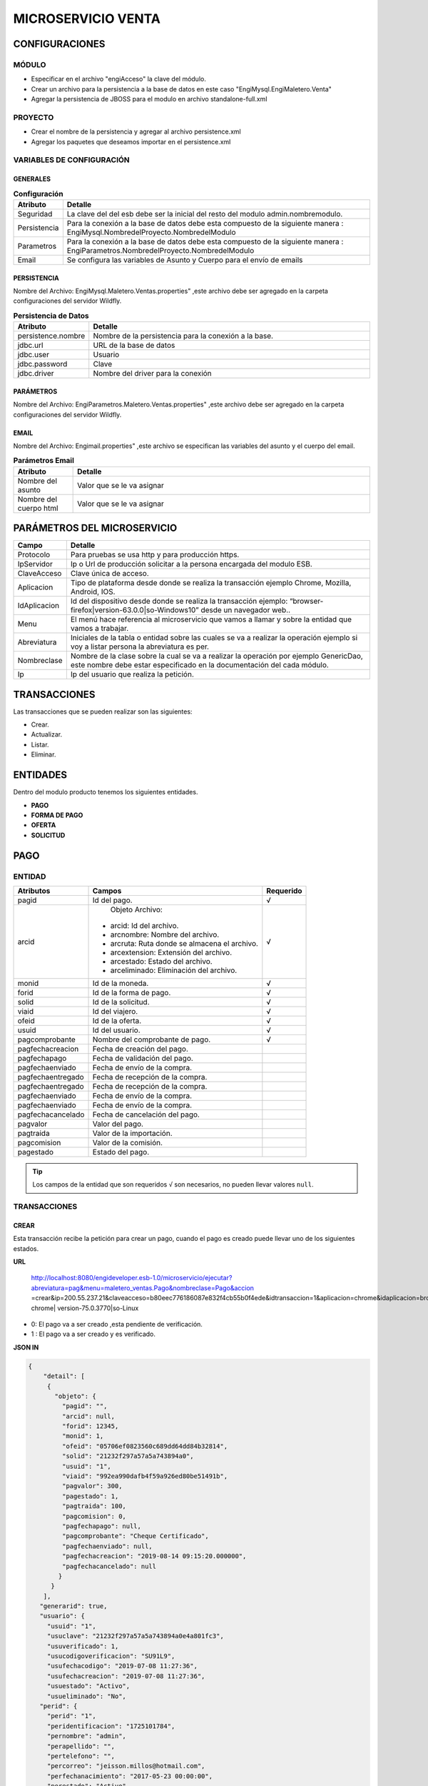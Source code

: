 .. index::
   single: venta


MICROSERVICIO VENTA
===================

CONFIGURACIONES
---------------

MÓDULO
^^^^^^

- Especificar en el archivo "engiAcceso" la clave del módulo.
- Crear un archivo para la persistencia a la base de datos en este caso "EngiMysql.EngiMaletero.Venta"
- Agregar la persistencia de JBOSS para el modulo en  archivo standalone-full.xml

PROYECTO
^^^^^^^^
- Crear el nombre de la persistencia y agregar al archivo persistence.xml
- Agregar los paquetes que deseamos importar en el persistence.xml

VARIABLES DE CONFIGURACIÓN
^^^^^^^^^^^^^^^^^^^^^^^^^^

GENERALES
~~~~~~~~~
.. csv-table:: **Configuración**
   :header: "Atributo", "Detalle"
   :widths: 40, 500

    "Seguridad", "La clave del del esb debe ser la inicial del resto del modulo admin.nombremodulo."
    "Persistencia", "Para la conexión a la base de datos debe esta compuesto de la siguiente manera : EngiMysql.NombredelProyecto.NombredelModulo"
    "Parametros", "Para la conexión a la base de datos debe esta compuesto de la siguiente manera : EngiParametros.NombredelProyecto.NombredelModulo"
    "Email","Se configura las variables de Asunto y Cuerpo para el envío de emails "
..

PERSISTENCIA
~~~~~~~~~~~~
Nombre del Archivo: EngiMysql.Maletero.Ventas.properties" ,este archivo debe ser agregado en la carpeta configuraciones del servidor Wildfly. 

.. csv-table:: **Persistencia de Datos**
   :header: "Atributo", "Detalle"
   :widths: 40, 500

    "persistence.nombre", "Nombre de la persistencia para la conexión a la base."
    "jdbc.url", "URL de la base de datos"
    "jdbc.user", "Usuario"
    "jdbc.password", "Clave"
    "jdbc.driver", "Nombre del driver para la conexión"

..

PARÁMETROS
~~~~~~~~~~
Nombre del Archivo: EngiParametros.Maletero.Ventas.properties" ,este archivo debe ser agregado en la carpeta configuraciones del servidor Wildfly.

.. csv-table:: **Parámetro**
   :header: "Atributo", "Detalle"
   :widths:100, 500

    "Nombre del parámetro ", "Valor que se le va asignar"
..

EMAIL
~~~~~
Nombre del Archivo: Engimail.properties" ,este archivo se especifican las variables del asunto y el cuerpo del email.

.. csv-table:: **Parámetros Email**
   :header: "Atributo", "Detalle"
   :widths: 100, 500

    "Nombre del asunto ", "Valor que se le va asignar"
    "Nombre del cuerpo html ", "Valor que se le va asignar"
..

PARÁMETROS DEL MICROSERVICIO
----------------------------

.. csv-table:: 
   :header: "Campo", "Detalle"
   :widths: 40, 500

    "Protocolo", "Para pruebas se usa http y para producción https."
    "IpServidor", "Ip o Url de producción solicitar a la persona encargada del modulo ESB."
    "ClaveAcceso", "Clave única de acceso."
    "Aplicacion","Tipo de plataforma desde donde se realiza la transacción ejemplo Chrome, Mozilla, Android, IOS."
    "IdAplicacion", "Id del dispositivo desde donde se realiza la transacción ejemplo: “browser-firefox|version-63.0.0|so-Windows10” desde un navegador web.."
    "Menu", "El menú hace referencia al microservicio que vamos a llamar y sobre la entidad que vamos a trabajar."
    "Abreviatura", "Iniciales de la tabla o entidad sobre las cuales se va a realizar la operación ejemplo si voy a listar persona la abreviatura es per."
    "Nombreclase","Nombre de la clase sobre la cual se va a realizar la operación por ejemplo GenericDao, este nombre debe estar especificado en la documentación del cada módulo."
    "Ip", "Ip del usuario que realiza la petición."
..

TRANSACCIONES
-------------

Las transacciones que se pueden realizar son las siguientes:

- Crear.
- Actualizar.
- Listar.
- Eliminar.

ENTIDADES
---------

Dentro del modulo producto tenemos los siguientes entidades.
 
- **PAGO**
- **FORMA DE PAGO**
- **OFERTA**  
- **SOLICITUD** 

PAGO
----

ENTIDAD
^^^^^^^

+-------------------+--------------------------------------------------------+-------------------+
|     Atributos     |         Campos                                         |     Requerido     |
+===================+========================================================+===================+
| pagid             |   Id del pago.                                         |         √         |
+-------------------+--------------------------------------------------------+-------------------+
| arcid             |    Objeto Archivo:                                     |         √         |
|                   |  - arcid: Id del archivo.                              |                   |
|                   |  - arcnombre: Nombre del archivo.                      |                   |
|                   |  - arcruta: Ruta donde se almacena el archivo.         |                   |
|                   |  - arcextension: Extensión del archivo.                |                   |
|                   |  - arcestado: Estado del archivo.                      |                   |
|                   |  - arceliminado: Eliminación del archivo.              |                   |
+-------------------+--------------------------------------------------------+-------------------+
| monid             |  Id de la moneda.                                      |           √       |
+-------------------+--------------------------------------------------------+-------------------+
| forid             |  Id de la forma de pago.                               |            √      |
+-------------------+--------------------------------------------------------+-------------------+
| solid             |  Id de la solicitud.                                   |         √         |
+-------------------+--------------------------------------------------------+-------------------+
| viaid             |  Id del viajero.                                       |         √         |
+-------------------+--------------------------------------------------------+-------------------+
| ofeid             |  Id de la oferta.                                      |         √         |
+-------------------+--------------------------------------------------------+-------------------+
| usuid             |  Id del usuario.                                       |          √        |
+-------------------+--------------------------------------------------------+-------------------+
| pagcomprobante    |  Nombre del comprobante de pago.                       |           √       |
+-------------------+--------------------------------------------------------+-------------------+
| pagfechacreacion  |  Fecha de creación del pago.                           |                   |
+-------------------+--------------------------------------------------------+-------------------+
| pagfechapago      |  Fecha de validación   del pago.                       |                   |
+-------------------+--------------------------------------------------------+-------------------+
| pagfechaenviado   |  Fecha de envío de la compra.                          |                   |
+-------------------+--------------------------------------------------------+-------------------+
| pagfechaentregado |  Fecha de recepción de la compra.                      |                   |
+-------------------+--------------------------------------------------------+-------------------+
| pagfechaentregado |  Fecha de recepción de la compra.                      |                   |
+-------------------+--------------------------------------------------------+-------------------+
| pagfechaenviado   |  Fecha de envío de la compra.                          |                   |
+-------------------+--------------------------------------------------------+-------------------+
| pagfechaenviado   |  Fecha de envío de la compra.                          |                   |
+-------------------+--------------------------------------------------------+-------------------+
| pagfechacancelado |  Fecha de cancelación del pago.                        |                   |
+-------------------+--------------------------------------------------------+-------------------+
| pagvalor          |  Valor del pago.                                       |                   |
+-------------------+--------------------------------------------------------+-------------------+
| pagtraida         |  Valor de la importación.                              |                   |
+-------------------+--------------------------------------------------------+-------------------+
| pagcomision       |  Valor de la comisión.                                 |                   |
+-------------------+--------------------------------------------------------+-------------------+
| pagestado         |  Estado del pago.                                      |                   |
+-------------------+--------------------------------------------------------+-------------------+
..

.. tip::

   Los campos de la entidad que son requeridos ``√``  son necesarios, no pueden llevar  valores ``null``.  


TRANSACCIONES
^^^^^^^^^^^^^

CREAR 
~~~~~

Esta transacción recibe la petición para crear un pago, cuando el pago es creado puede llevar uno de los siguientes estados.

**URL**



   http://localhost:8080/engideveloper.esb-1.0/microservicio/ejecutar?abreviatura=pag&menu=maletero_ventas.Pago&nombreclase=Pago&accion
   =crear&ip=200.55.237.21&claveacceso=b80eec776186087e832f4cb55b0f4ede&idtransaccion=1&aplicacion=chrome&idaplicacion=browser-chrome|
   version-75.0.3770|so-Linux



* 0: El pago va a ser creado ,esta pendiente de verificación.
* 1 : El pago va a ser creado  y es verificado.

**JSON IN**

.. code-block:: javascript

  {
      "detail": [
       {
         "objeto": {
           "pagid": "",
           "arcid": null,
           "forid": 12345,
           "monid": 1,
           "ofeid": "05706ef0823560c689dd64dd84b32814",
           "solid": "21232f297a57a5a743894a0",
           "usuid": "1",
           "viaid": "992ea990dafb4f59a926ed80be51491b",
           "pagvalor": 300,
           "pagestado": 1,
           "pagtraida": 100,
           "pagcomision": 0,
           "pagfechapago": null,
           "pagcomprobante": "Cheque Certificado",
           "pagfechaenviado": null,
           "pagfechacreacion": "2019-08-14 09:15:20.000000",
           "pagfechacancelado": null
          }
        }
      ],
     "generarid": true,
     "usuario": {
       "usuid": "1",
       "usuclave": "21232f297a57a5a743894a0e4a801fc3",
       "usuverificado": 1,
       "usucodigoverificacion": "SU91L9",
       "usufechacodigo": "2019-07-08 11:27:36",
       "usufechacreacion": "2019-07-08 11:27:36",
       "usuestado": "Activo",
       "usueliminado": "No",
     "perid": {
       "perid": "1",
       "peridentificacion": "1725101784",
       "pernombre": "admin",
       "perapellido": "",
       "pertelefono": "",
       "percorreo": "jeisson.millos@hotmail.com",
       "perfechanacimiento": "2017-05-23 00:00:00", 
       "perestado": "Activo",
       "pereliminado": "No",
       "sexid": 1
       },
     "lenid": "es"
     },
    "rol": {
      "rolid": 1,
      "rolnombre": "Administrador",
      "roldescripcion": "Rol para administrador",
      "rolestado": "Activo",
      "roleliminado": "No",
      "palid": 1
     }
  }

..

**JSON IN**

Creación del pago con validación.

.. code-block:: javascript

     {
        "detail": [
            {
           "objeto": {
            "pagid": "",
            "arcid": {
               "arcid": "",
               "arcnombre": "",
               "arcruta": "engideveloper/desarrollo/archivos/Categoria/Logo/",
               "arcextension": "png",
               "archivob64": "iVBORw0KGgoA...."
              },
             "forid": 12345,
             "monid": 1,
             "ofeid": "05706ef0823560c689dd64dd84b32814",
             "solid": "21232f297a57a5a743894a0",
             "usuid": "1",
             "viaid": "992ea990dafb4f59a926ed80be51491b",
             "pagvalor": 300,
             "pagestado": 1,
             "pagtraida": 150,
             "pagcomision": 0,
             "pagfechapago": null,
             "pagcomprobante": "Cheque Certificado",
             "pagfechaenviado": null,
             "pagfechacreacion": "2019-08-14 09:15:20.000000",
             "pagfechacancelado": null
            }
          }
        ],
       "generarid": true,
       "usuario": {
         "usuid": "1",
         "usuclave": "21232f297a57a5a743894a0e4a801fc3",
         "usuverificado": 1,
         "usucodigoverificacion": "SU91L9",
         "usufechacodigo": "2019-07-08 11:27:36",
         "usufechacreacion": "2019-07-08 11:27:36",
         "usuestado": "Activo",
         "usueliminado": "No",
       "perid": {
         "perid": "1",
         "peridentificacion": "1725101784",
         "pernombre": "admin",
         "perapellido": "",
         "pertelefono": "",
         "percorreo": "jeisson.millos@hotmail.com",
         "perfechanacimiento": "2017-05-23 00:00:00",
         "perestado": "Activo",
         "pereliminado": "No",
         "sexid": 1
        },
      "lenid": "es"
     },
     "rol": {
       "rolid": 1,
       "rolnombre": "Administrador",
       "roldescripcion": "Rol para administrador",
       "rolestado": "Activo",
       "roleliminado": "No",
       "palid": 1
    } 
  }


Los datos de entrada deben ser en formato JSON y codificados en AES 128 bits,esta codificación esta basada en dos clave, clave de encriptación y clave del vector de inicialización. Estas claves deben ser brindadas se configuran en el properties engiAcceso.properties.

ACTUALIZAR 
~~~~~~~~~

Esta transacción recibe la petición  para actualizar un pago.


**ESTADOS DEL PAG0**

Esta transacción recibe la petición para crear un pago, cuando el pago es creado puede llevar uno de los siguientes estados.

.. csv-table:: 
   :header: "Atributo", "Detalle"
   :widths: 40, 200

    "O", "Pendiente de verificación."
    "1", "Verificado"
    "2", "Enviado"
    "3", "Receptado"
    "5", "Cancelado"
..

   
**JSON IN**

.. code-block:: javascript

  {

    "detail":[
        {
            "objeto":{
                "pagid":"f8968d3df4aa94f4b0d6c6624ae878c4",
                "forid":12345,
                "arcid":null,
                "monid":1,
                "ofeid":"05706ef0823560c689dd64dd84b32814",
                "solid":"21232f297a57a5a743894a0",
                "usuid":"1",
                "viaid":"992ea990dafb4f59a926ed80be51491b",
                "pagvalor":300,
                "pagtraida":100,
                "pagcomision":30,
                "pagfechapago":null,
                "pagcomprobante":"Transferencia",
                "pagfechaenviado":"2019-08-16",
                "pagfechaentregado":null,
                "pagfechacreacion":"2019-08-14 09:15:20.000000",
                "pagfechacancelado":null,
                "pagestado": 2
            }
        }
    ],
    "generarid":false,
    "usuario":{
        "usuid":"1",
        "usuclave":"21232f297a57a5a743894a0e4a801fc3",
        "usuverificado":1,
        "usucodigoverificacion":"SU91L9",
        "usufechacodigo":"2019-07-08 11:27:36",
        "usufechacreacion":"2019-07-08 11:27:36",
        "usuestado":"Activo",
        "usueliminado":"No",
        "perid":{
            "perid":"1",
            "peridentificacion":"1725101784",
            "pernombre":"admin",
            "perapellido":"",
            "pertelefono":"",
            "percorreo":"jeisson.millos@hotmail.com",
            "perfechanacimiento":"2017-05-23 00:00:00",
            "perestado":"Activo",
            "pereliminado":"No",
            "sexid":1
        },
        "lenid":"es"
    },
    "rol":{
        "rolid":1,
        "rolnombre":"Administrador",
        "roldescripcion":"Rol para administrador",
        "rolestado":"Activo",
        "roleliminado":"No",
        "palid":1
    }

 }

..

Los datos de entrada deben ser en formato JSON y codificados en AES 128 bits,esta codificación esta basada en dos clave, clave de encriptación y clave del vector de inicialización. Estas claves deben ser brindadas se configuran en el properties engiAcceso.properties.

**JSON OUT**

.. csv-table:: 
   :header: "Código", "Descripción"
   :widths: 40, 100

    "sucess000", "Transacción Exitosa"
    "error008", "Datos Inválidos"


CANCELAR
~~~~~~~~
Está transacción  recibe la petición para cancelar un pago, tomar en cuenta cancelado el pago automáticamente se anula la oferta.

.. note::

   El pago cuando tiene estado ``Cancelado`` automáticamente se cancela la ``Oferta`` y  ``Solicitud`` relacionada al pago.
   El archivo del comprobante pasa a un estado  ``Inactivo``


.. code-block:: javascript

 {

    "detail":[
        {
            "objeto":{
                "pagid":"59e57062ef43bb171dbf199fa8cdb9ce",
                "arcid":{
                    "arcid":"79acdccf7e3cca359f83ae693cca1bfd",
                    "arcnombre":"",
                    "arcruta":"engideveloper/desarrollo/archivos/Categoria/Logo/",
                    "arcextension":"png" 
                    "arcestado:"Inactivo" 
                    "arceliminado:"No" 
                },
                "forid":12345,
                "monid":1,
                "ofeid":"05706ef0823560c689dd64dd84b32814",
                "solid":"21232f297a57a5a743894a0",
                "usuid":"1",
                "viaid":"992ea990dafb4f59a926ed80be51491b",
                "pagvalor":300,
                "pagestado":5,
                "pagtraida":100,
                "pagcomision":30,
                "pagfechapago":"2018-08-27",
                "pagcomprobante":"Cheque Certificado",
                "pagfechaenviado":"2019-08-30",
                "pagfechacreacion":"2019-08-14 09:15:20.000000",
                "pagfechacancelado":"2019-08-30"
            }
        }
    ],
    "generarid":false,
    "usuario":{
        "usuid":"1",
        "usuclave":"21232f297a57a5a743894a0e4a801fc3",
        "usuverificado":1,
        "usucodigoverificacion":"SU91L9",
        "usufechacodigo":"2019-07-08 11:27:36",
        "usufechacreacion":"2019-07-08 11:27:36",
        "usuestado":"Activo",
        "usueliminado":"No",
        "perid":{
            "perid":"1",
            "peridentificacion":"1725101784",
            "pernombre":"admin",
            "perapellido":"",
            "pertelefono":"",
            "percorreo":"jeisson.millos@hotmail.com",
            "perfechanacimiento":"2017-05-23 00:00:00",
            "perestado":"Activo",
            "pereliminado":"No",
            "sexid":1
        },
        "lenid":"es"
    },
    "rol":{
        "rolid":1,
        "rolnombre":"Administrador",
        "roldescripcion":"Rol para administrador",
        "rolestado":"Activo",
        "roleliminado":"No",
        "palid":1
    }
 }



LISTAR
~~~~~~

Está transacción  recibe la petición para listar un pago, los filtros pueden ser los siguientes.

**FILTROS**

.. csv-table:: 
   :header: "Campo", "Descripción"
   :widths: 40, 100

    "pagid", "Id del Pago"
    "pagestado", "Estado del Pago"
    "pagid", "Id del Pago"
    "pagestado", "Estado del Pago"
    "forid","Id de la Forma de Pago"
    "viaid","Id del Viajero"
    "solid","Id  de la Solicitud"
    "usuid","Id del Usuario"
    "monid","Id de la Moneda"
    "pagcomprobante","Nombre del Comprobante"
    "pagfechacreacion","Fecha de Creación del Pago"
    "pagfechapago","Fecha de Creación del Pago"
    "pagfechaenviado","Fecha de Envío"
    "pagfechaentregado","Fecha de Envío"
    "pagfechacancelado","Fecha de Cancelación del Pago"
    "pagestado","Estado del Pago"
..


**JSON IN**

.. code-block:: javascript

       {
       "limit": "10",
       "orderby": "",
       "filtro": {
        "pagid": "",
        "pagestado": "Activo"
       },
       "usuario": {
        "usuid": "1",
        "usuclave": "21232f297a57a5a743894a0e4a801fc3",
        "usuverificado": 1,
        "usucodigoverificacion": "SU91L9",
        "usufechacodigo": "2019-07-08 11:27:36",
        "usufechacreacion": "2019-07-08 11:27:36",
        "usuestado": "Activo",
        "usueliminado": "No",
        "perid": {
        "perid": "1",
        "peridentificacion": "1725101784",
        "pernombre": "admin",
        "perapellido": "",
        "pertelefono": "",
        "percorreo": "jeisson.millos@hotmail.com",
        "perfechanacimiento": "2017-05-23 00:00:00",
        "perestado": "Activo",
        "pereliminado": "No",
        "sexid": 1
       },
    "lenid": "es"
   },
   "rol": {
     "rolid": 1,
     "rolnombre": "Administrador",
     "roldescripcion": "Rol para administrador",
     "rolestado": "Activo",
     "roleliminado": "No",
     "palid": 1
    }
 }


**JSON OUT**

.. code-block:: javascript

  [
    {    
       "pagid":"f8968d3df4aa94f4b0d6c6624ae878c4",
       "forid":12345,
       "arcid":null,
       "monid":1,
       "ofeid":"05706ef0823560c689dd64dd84b32814",
       "solid":"21232f297a57a5a743894a0",
       "usuid":"1",
       "viaid":"992ea990dafb4f59a926ed80be51491b",
       "pagvalor":300,
       "pagtraida":100,
       "pagcomision":30,
       "pagfechapago":null,
       "pagcomprobante":"Cheque Certificado",
       "pagfechaenviado":"2019-08-16",
       "pagfechaentregado":2019-08-18,
       "pagfechacreacion":"2019-08-14 09:15:20.000000",
       "pagfechacancelado":null,
       "pagestado": 3
    }
  ]

..

OFERTA
------

ENTIDAD
^^^^^^^

+-------------------+--------------------------------------------------------+-----------+
|     Atributos     |               Campos                                   |  Requerido|
+===================+========================================================+===========+
| ofertaPK          |  - ofeid: Id de la oferta generada por el sistema      |           |
|                   |  - solid: Id de la solicitud de compra.                |     √     |
|                   |  - viaid: Id del viajero que realiza la oferta.        |           |
+-------------------+--------------------------------------------------------+-----------+
| monid             |  Id de la moneda.                                      |     √     |
+-------------------+--------------------------------------------------------+-----------+
| ofefechaentrega   |  Fecha de entrega de la compra.                        |     √     |
+-------------------+--------------------------------------------------------+-----------+
| ofechacreacion    |  La fecha de creación es insertada por el sistema."    |     √     |
+-------------------+--------------------------------------------------------+-----------+
| ofevalor          |  Valor de la oferta.                                   |     √     |
+-------------------+--------------------------------------------------------+-----------+
| ofetraida         |  Valor de traída de la compra.                         |     √     |
+-------------------+--------------------------------------------------------+-----------+
| ofeestado         |  Estado del  oferta.                                   |     √     | 
+-------------------+--------------------------------------------------------+-----------+

.. note::

   La primary key ``OfertaPK`` esta compuesta  de tres campos:
   ``ofeid`` ,  ``solid``,  ``viaid``
   

TRANSACCIONES
^^^^^^^^^^^^^


CREAR 
~~~~~

Esta transacción recibe la petición para crear una oferta.

**URL DEL WEBSERVICE**

.. _Webservice: http://localhost:8080/engideveloper.esb-1.0/microservicio/ejecutar?abreviatura=ofe&menu=maletero_ventas.Oferta&nombreclase=Oferta&accion=crear&ip=200.55.237.21&claveacceso=b80eec776186087e832f4cb55b0f4ede&idtransaccion=1&aplicacion=chrome&idaplicacion=browser-chrome|version-75.0.3770|so-Linux

.. note::

   El tipo de datos que vamos a enviar al webservice son ``(mediatype/json)`` 

**JSON IN**


.. code-block:: javascript

   {
       "detail": [
     {
       "objeto": {
         "ofertaPK": {
           "ofeid": "",
           "viaid": "8577325c12d271c28ca1d58e31ae0578",
           "solid": "beab5726a4f3d29de293a210d4434495"
         },
         "ofevalor": 300,
         "ofetraida": 150,
        }
      }
     ],
     "usuario": {
         "usuid": "1",
         "usuclave": "21232f297a57a5a743894a0e4a801fc3",
     "usuverificado": 1,
     "usucodigoverificacion": "SU91L9",
     "usufechacodigo": "2019-07-08 11:27:36",
     "usufechacreacion": "2019-07-08 11:27:36",
     "usuestado": "Activo",
     "usueliminado": "No",
     "perid": {
       "perid": "1",
       "peridentificacion": "1725101784",
       "pernombre": "admin",
       "perapellido": "",
       "pertelefono": "",
       "percorreo": "jeisson.millos@hotmail.com",
       "perfechanacimiento": "2017-05-23 00:00:00",
       "perestado": "Activo",
       "pereliminado": "No",
       "sexid": 1
              },
      "lenid": "es"
       },
        "rol": {
       "rolid": 1,
       "rolnombre": "Administrador",
       "roldescripcion": "Rol para administrador",
       "rolestado": "Activo",
       "roleliminado": "No",
       "palid": 1
     }
   }
..

Los datos de entrada deben ser en formato JSON y codificados en AES 128 bits,esta codificación esta basada en dos clave, clave de encriptación y clave del vector de inicialización. Estas claves deben ser brindadas se configuran en el properties engiAcceso.properties.



**JSON OUT**

.. csv-table:: 
   :header: "Código", "Descripcion"
   :widths: 40, 100

    "sucess000", "Transacción Exitosa"
    "error008", "Datos Inválidos"


ACTUALIZAR
~~~~~~~~~~

**URL DEL WEBSERVICE**

.. waring::

http://localhost:8080/engideveloper.esb-1.0/microservicio/ejecutar?abreviatura=ofe&menu=maletero_ventas.Oferta
&nombreclase=Oferta&accion=actualizar&ip=200.55.237.21&claveacceso=b80eec776186087e832f4cb55b0f4ede&idtransaccion=1
&aplicacion=chrome&idaplicacion=browser-chrome|version-75.0.3770|so-Linux

.. note::

   El tipo de datos que vamos a enviar al webservice son ``(mediatype/json)`` 


Esta transacción recibe la petición  para actualizar  una oferta , el atributo  que se puede actualizar es:

* Estado de la oferta.

**ESTADOS DE LA OFERTA**

Esta transacción recibe la petición para crear un pago, cuando el pago es creado puede llevar uno de los siguientes estados.

.. csv-table:: 
   :header: "Atributo", "Detalle"
   :widths: 40, 200

    "O", "Rechazada"
    "1", "Verificada"
    "2", "Cancelada"
    "3", "Aceptada"
..

- Actualización cuando la oferta es Rechazada.

.. code-block:: javascript

   {
       "detail": [
     {
       "objeto": {
         "ofertaPK": {
           "ofeid": "d27bb8672019709b96f0c9540c09dace",
           "viaid": "8577325c12d271c28ca1d58e31ae0578",
           "solid": "beab5726a4f3d29de293a210d4434495"
         },
         "ofevalor": 300,
         "ofetraida": 150,
         "ofefechanetrega": "2019-09-20",
         "ofefechacreacion": "2019-09-19 00:00:00.000000",
         "ofeestado": 0,
        }
      }
     ],
     "usuario": {
         "usuid": "1",
         "usuclave": "21232f297a57a5a743894a0e4a801fc3",
     "usuverificado": 1,
     "usucodigoverificacion": "SU91L9",
     "usufechacodigo": "2019-07-08 11:27:36",
     "usufechacreacion": "2019-07-08 11:27:36",
     "usuestado": "Activo",
     "usueliminado": "No",
     "perid": {
       "perid": "1",
       "peridentificacion": "1725101784",
       "pernombre": "admin",
       "perapellido": "",
       "pertelefono": "",
       "percorreo": "jeisson.millos@hotmail.com",
       "perfechanacimiento": "2017-05-23 00:00:00",
       "perestado": "Activo",
       "pereliminado": "No",
       "sexid": 1
              },
      "lenid": "es"
       },
        "rol": {
       "rolid": 1,
       "rolnombre": "Administrador",
       "roldescripcion": "Rol para administrador",
       "rolestado": "Activo",
       "roleliminado": "No",
       "palid": 1
     }
   }
..


- Actualización cuando la oferta es Cancelada.

.. code-block:: javascript

   {
       "detail": [
     {
       "objeto": {
         "ofertaPK": {
           "ofeid": "d27bb8672019709b96f0c9540c09dace",
           "viaid": "8577325c12d271c28ca1d58e31ae0578",
           "solid": "beab5726a4f3d29de293a210d4434495"
         },
         "ofevalor": 300,
         "ofetraida": 150,
         "ofefechanetrega": "2019-09-20",
         "ofefechacreacion": "2019-09-19 00:00:00.000000",
         "ofeestado": 2,
        }
      }
     ],
     "usuario": {
         "usuid": "1",
         "usuclave": "21232f297a57a5a743894a0e4a801fc3",
     "usuverificado": 1,
     "usucodigoverificacion": "SU91L9",
     "usufechacodigo": "2019-07-08 11:27:36",
     "usufechacreacion": "2019-07-08 11:27:36",
     "usuestado": "Activo",
     "usueliminado": "No",
     "perid": {
       "perid": "1",
       "peridentificacion": "1725101784",
       "pernombre": "admin",
       "perapellido": "",
       "pertelefono": "",
       "percorreo": "jeisson.millos@hotmail.com",
       "perfechanacimiento": "2017-05-23 00:00:00",
       "perestado": "Activo",
       "pereliminado": "No",
       "sexid": 1
              },
      "lenid": "es"
       },
        "rol": {
       "rolid": 1,
       "rolnombre": "Administrador",
       "roldescripcion": "Rol para administrador",
       "rolestado": "Activo",
       "roleliminado": "No",
       "palid": 1
     }
   }
..


- Actualización cuando la oferta es Aceptada

**JSON IN**

.. code-block:: javascript

   {
       "detail": [
     {
       "objeto": {
         "ofertaPK": {
           "ofeid": "d27bb8672019709b96f0c9540c09dace",
           "viaid": "8577325c12d271c28ca1d58e31ae0578",
           "solid": "beab5726a4f3d29de293a210d4434495"
         },
         "ofevalor": 300,
         "ofetraida": 150,
         "ofefechanetrega": "2019-09-20",
         "ofefechacreacion": "2019-09-19 00:00:00.000000",
         "ofeestado": 2,
        }
      }
     ],
     "usuario": {
         "usuid": "1",
         "usuclave": "21232f297a57a5a743894a0e4a801fc3",
     "usuverificado": 1,
     "usucodigoverificacion": "SU91L9",
     "usufechacodigo": "2019-07-08 11:27:36",
     "usufechacreacion": "2019-07-08 11:27:36",
     "usuestado": "Activo",
     "usueliminado": "No",
     "perid": {
       "perid": "1",
       "peridentificacion": "1725101784",
       "pernombre": "admin",
       "perapellido": "",
       "pertelefono": "",
       "percorreo": "jeisson.millos@hotmail.com",
       "perfechanacimiento": "2017-05-23 00:00:00",
       "perestado": "Activo",
       "pereliminado": "No",
       "sexid": 1
              },
      "lenid": "es"
       },
        "rol": {
       "rolid": 1,
       "rolnombre": "Administrador",
       "roldescripcion": "Rol para administrador",
       "rolestado": "Activo",
       "roleliminado": "No",
       "palid": 1
     }
   }
..


**JSON OUT**

.. csv-table:: 
   :header: "Código", "Descripción"
   :widths: 40, 100

    "sucess000", "Transacción Exitosa"
    "error008", "Datos Inválidos"

LISTAR
~~~~~~

**URL DEL WEBSERViCE**

.. tip::

http://localhost:8080/engideveloper.esb-1.0/microservicio/ejecutar??abreviatura=ofe&menu=maletero_ventas.VistaOferta&nombreclase=GenericDao&accion=listar&
ip=200.55.237.21&claveacceso=b80eec776186087e832f4cb55b0f4ede&idtransaccion=1&aplicacion=chrome&idaplicacion=browser-chrome|version-75.0.3770|so-Linux

..

Esta transacción recibe la petición filtrar una oferta.

**JSON IN**

.. code-block:: javascript

  {
    "limit": "200",
    "orderby": "ofefechacreacion",
    "filtro": {
      "ofeid": "16fc186ea750ab42510c2b578193cc74",
      "solid": "beab5726a4f3d29de293a210d4434495",
      "viaid": "96c83e72e24c60dcb815fa1072c85425",
      "monid": 1,
      "ofevalor": 300,
      "monnombre": "Dolar",
      "ofetraida": 150,
      "monsimbolo": "$",
      "monabreviatura": "USD",
      "ofestado": 1,
      "ofefechanetrega": "2019-09-20",
      "ofefechacreacion": "2019-09-19 00:00:00.000000",
      "viaidentificacion": "0104741806",
      "vianombrecomercial": "Alf"
     },
   "usuario": {
      "usuid": "1",
      " usuclave": "21232f297a57a5a743894a0e4a801fc3",
      "usuverificado": 1,
      "usucodigoverificacion": "SU91L9",
      "usufechacodigo": "2019-09-17 16:08:44",
      "usufechacreacion": "2019-09-17 16:08:44",
      "usuestado": "Activo",
      "usueliminado": "No",
    "perid": {
      "perid": "1",
      "peridentificacion": "1725101784",
      "pernombre": "admin",
      "perapellido": "",
      "pertelefono": ""
      "percorreo": "jeisson.millos@hotmail.com",
      "perfechanacimiento": "2017-05-23 00:00:00",
      "perestado": "Activo",
      "pereliminado": "No",
      "sexid": 1
      },
     "lenid": "es"
    },
  "rol": {
    "rolid": 1,
    "rolnombre": "Administrador",
    "roldescripcion": "Rol para administrador",
    "rolestado": "Activo",
    "roleliminado": "No",
    "palid": 1
   }
 }
..


**FILTROS**

Se detalla por los campos que se puede filtrar la solicitud.

**FILTROS**

.. csv-table:: 
   :header: "Campo", "Descripción"
   :widths: 40, 100

    "ofeid", "Id de la oferta"
    "viaid","Id del Viajero"
    "solid","Id  de la Solicitud"
    "usuid","Id del Usuario"
     "ofevalor","Valor de la Oferta"
        "monnombre","Nombre de la Moneda"
    "ofetraida","Valor de la Importación"
        "monsimbolo","Simbolo de la Moneda"
        "monabreviatura":"Abreviatura de la Moneda"
        "ofestado","Estado de la Oferta"
        "ofefechanetrega","Fecha de Entrega"
        "ofefechacreacion","Fecha de Creación"
        "viaidentificacion","Identificacion del Viajero""
        "vianombrecomercial","Nombre del Viajero"
  

**JSON OUT**

.. code-block:: javascript

  [

    {
        "ofeid":"16fc186ea750ab42510c2b578193cc74",
        "solid":"beab5726a4f3d29de293a210d4434495",
        "viaid":"96c83e72e24c60dcb815fa1072c85425",
        "monid":1,
        "ofevalor":300,
        "monnombre":"Dolar",
        "ofetraida":150,
        "monsimbolo":"$",
        "monabreviatura":"USD",
        "ofestado":1,
        "ofefechanetrega":"2019-09-20",
        "ofefechacreacion":"2019-09-19 00:00:00.000000",
        "viaidentificacion":"0104741806",
        "vianombrecomercial":"Alf"
    },
    {
        "ofeid":"363b122c528f54df4a0446b6bab05515",
        "solid":"beab5726a4f3d29de293a210d4434495",
        "viaid":"96c83e72e24c60dcb815fa1072c85425",
        "monid":1,
        "ofevalor":300,
        "monnombre":"Dolar",
        "ofetraida":250,
        "monsimbolo":"$",
        "monabreviatura":"USD",
        "ofestado":1,
        "ofefechanetrega":"2019-09-22",
        "ofefechacreacion":"2019-09-19 00:00:00.000000",
        "viaidentificacion":"0104741806",
        "vianombrecomercial":"Alf"
    }
 ]

SOLICITUD
---------

ENTIDAD
^^^^^^^

Campos de la entidad Solicitud

.. csv-table::
   :header: "Campo", "Detalle"
   :widths: 40,200
   
    "solid", "Id de la solicitud "
    "usuid","Id de usuario"
    "catid","Id de la categoría"
    "dirid","Id  de la dirección"
    "arcid","Id del archivo"
    "monid","Id de la moneda"
    "arcid","Id de archivo del comprobante de pago"
    "solfechacreacion","Fecha de creación de la solicitud"
    "sollink","Link de la compra"
    "soldescripcion","Breve descripción de la compra"
    "solindicaciones","Fecha de recepción del producto"
    "solestado","Estado de la solicitud"  

..

TRANSACCIONES
^^^^^^^^^^^^^

CREAR
~~~~~

Se recibe una petición para crear una solicitud y puede llevar los siguientes elementos.

    • La solicitud lleva foto y el link.
    • La solicitud lleva imgaen.
    • La solicitud lleva el link.

.. note::

   Cuando se crea la solicitu la imagen adjunta debe ir codificada en ``Base64`` y solo se archivos ``PNG``.
   La codificación la puede realizar en el siguiente enlace: `Codifación Base 64 <https://base64.guru/converter/encode/image/png>`_

**JSON IN** 


Solicitud creada que lleva link e imagen. 

.. code-block:: javascript

  { 
     "detail": [
      {
         "objeto": {
         "usuid": "db97b24be40c3d68ebec588209e41b36",
         "catid": "9ca40f9be9423c169f395626f80e3c07",
         "dirid": "25296619b814452080f7ae451309b545",
          "arcid": {
          "arcid": "",
          "arcnombre": "",
          "arcruta": "engideveloper/desarrollo/archivos/Categoria/Logo/",
          "arcextension": "png",
          "archivob64": "W3j3QHli8OYN"
         },
          "sollink": "https://www.ebay.com/itm/NVIDIA-GeForce-GTX....",
          "soldescripcion": "GPU",
          "solindicaciones": "Comprar la de 6GB"
        }
       }
      ],
      "generarid": true,
      "usuario": {
     "usuid": "1",
     "usuclave": "21232f297a57a5a743894a0e4a801fc3",
     "usuverificado": 1,
     "usucodigoverificacion": "SU91L9",
     "usufechacodigo": "2019-07-08 11:27:36",
     "usufechacreacion": "2019-07-08 11:27:36",
     "usuestado": "Activo",
     "usueliminado": "No",
     "perid": {
      "perid": "1",
      "peridentificacion": "1725101784",
      "pernombre": "admin",
      "perapellido": "",
      "pertelefono": "",
      "percorreo": "jeisson.millos@hotmail.com",
      "perfechanacimiento": "2017-05-23 00:00:00",
      "perestado": "Activo",
      "pereliminado": "No",
      "sexid": 1
     },
      "lenid": "es"
      },
     "rol": {
    "rolid": 1,
    "rolnombre": "Administrador",
    "roldescripcion": "Rol para administrador",
    "rolestado": "Activo",
    "roleliminado": "No",
    "palid": 1
    }
  }
..


**JSON IN** 


- Solicitud creada que lleva solo el link

.. code-block:: javascript

  { 
     "detail": [
      {
         "objeto": {
         "usuid": "db97b24be40c3d68ebec588209e41b36",
         "catid": "9ca40f9be9423c169f395626f80e3c07",
         "dirid": "25296619b814452080f7ae451309b545",
         "sollink": "https://www.ebay.com/itm/NVIDIA-GeForce-GTX....",
         "soldescripcion": "GPU",
         "solindicaciones": "Comprar la de 6GB"
        }
       }
      ],
      "generarid": true,
      "usuario": {
     "usuid": "1",
     "usuclave": "21232f297a57a5a743894a0e4a801fc3",
     "usuverificado": 1,
     "usucodigoverificacion": "SU91L9",
     "usufechacodigo": "2019-07-08 11:27:36",
     "usufechacreacion": "2019-07-08 11:27:36",
     "usuestado": "Activo",
     "usueliminado": "No",
     "perid": {
      "perid": "1",
      "peridentificacion": "1725101784",
      "pernombre": "admin",
      "perapellido": "",
      "pertelefono": "",
      "percorreo": "jeisson.millos@hotmail.com",
      "perfechanacimiento": "2017-05-23 00:00:00",
      "perestado": "Activo",
      "pereliminado": "No",
      "sexid": 1
     },
      "lenid": "es"
      },
     "rol": {
    "rolid": 1,
    "rolnombre": "Administrador",
    "roldescripcion": "Rol para administrador",
    "rolestado": "Activo",
    "roleliminado": "No",
    "palid": 1
    }
  }
..


**JSON IN** 

- Solicitud creada que lleva solo la imagen.

.. code-block:: javascript

  { 
     "detail": [
      {
         "objeto": {
         "usuid": "db97b24be40c3d68ebec588209e41b36",
         "catid": "9ca40f9be9423c169f395626f80e3c07",
         "dirid": "25296619b814452080f7ae451309b545",
         "arcid": {
            "arcid": "",
            "arcnombre": "",
            "arcruta": "engideveloper/desarrollo/archivos/Categoria/Logo/",
            "arcextension": "png",
            "archivob64": "W3j3QHli8OYN"
           },
         "sollink": "",
         "soldescripcion": "GPU",
         "solindicaciones": "Comprar la de 6GB"
        }
       }
      ],
      "generarid": true,
      "usuario": {
     "usuid": "1",
     "usuclave": "21232f297a57a5a743894a0e4a801fc3",
     "usuverificado": 1,
     "usucodigoverificacion": "SU91L9",
     "usufechacodigo": "2019-07-08 11:27:36",
     "usufechacreacion": "2019-07-08 11:27:36",
     "usuestado": "Activo",
     "usueliminado": "No",
     "perid": {
      "perid": "1",
      "peridentificacion": "1725101784",
      "pernombre": "admin",
      "perapellido": "",
      "pertelefono": "",
      "percorreo": "jeisson.millos@hotmail.com",
      "perfechanacimiento": "2017-05-23 00:00:00",
      "perestado": "Activo",
      "pereliminado": "No",
      "sexid": 1
     },
      "lenid": "es"
      },
     "rol": {
    "rolid": 1,
    "rolnombre": "Administrador",
    "roldescripcion": "Rol para administrador",
    "rolestado": "Activo",
    "roleliminado": "No",
    "palid": 1
    }
  }
..


Los datos de entrada deben ser en formato JSON y codificados en AES 128 bits,esta codificación esta basada en dos clave, clave de encriptación y clave del vector de inicialización. Estas claves deben ser brindadas se configuran en el properties engiAcceso.properties.


**JSON OUT**


.. csv-table:: 
   :header: "Código", "Descripcion"
   :widths: 40, 100

    "sucess000", "Transacción Exitosa"
    "error008", "Datos Inválidos"
    "errorVentas001","Error: solo se permiten archivos .png, .jpg o jpeg"
    "errorVentas002","Error: Debe ingresar una foto o link para la solicitud"

ACTUALIZAR
~~~~~~~~~~

**JSON IN** 

.. code-block:: javascript

 {
    "detail":[
        {
            "objeto":{
                "solid":"10ea061a148e904e72f793926614e8e4",
                "usuid":"db97b24be40c3d68ebec588209e41b36",
                "catid":"9ca40f9be9423c169f395626f80e3c07",
                "dirid":"25296619b814452080f7ae451309b545",
                "arcid":{
                    "arcid":"",
                    "arcnombre":"",
                    "arcruta":"",
                    "arcextension":"",
                    "archivob64":""
                },
                "solfechacreacion":"2019-07-31 13:04:35",
                "sollink":"https://articulo.mercadolibre.com.ec/MEC-420895304-memoria-ram-ddr3-2gb4gb-8gb-laptoppc-mayor-detal-nuevas-_JM?quantity=1",
                "soldescripcion":"RAM",
                "solindicaciones":"Comprar la ddr3 1333",
                "solestado":1
            }
        }
    ],
    "generarid":true,
    "usuario":{
        "usuid":"1",
        "usuclave":"21232f297a57a5a743894a0e4a801fc3",
        "usuverificado":1,
        "usucodigoverificacion":"SU91L9",
        "usufechacodigo":"2019-07-08 11:27:36",
        "usufechacreacion":"2019-07-08 11:27:36",
        "usuestado":"Activo",
        "usueliminado":"No",
        "perid":{
            "perid":"1",
            "peridentificacion":"1725101784",
            "pernombre":"admin",
            "perapellido":"",
            "pertelefono":"",
            "percorreo":"jeisson.millos@hotmail.com",
            "perfechanacimiento":"2017-05-23 00:00:00",
            "perestado":"Activo",
            "pereliminado":"No",
            "sexid":1
        },
        "lenid":"es"
    },
    "rol":{
        "rolid":1,
        "rolnombre":"Administrador",
        "roldescripcion":"Rol para administrador",
        "rolestado":"Activo",
        "roleliminado":"No",
        "palid":1
    }

 }
..


Los datos de entrada deben ser en formato JSON y codificados en AES 128 bits,esta codificación esta basada en dos clave, clave de encriptación y clave del vector de inicialización. Estas claves deben ser brindadas se configuran en el properties engiAcceso.properties.

**JSON OUT**

.. csv-table:: 
   :header: "Código", "Descripcion"
   :widths: 40, 100

    "sucess000", "Transacción Exitosa"
    "error008", "Datos Inválidos"

LISTAR
~~~~~~

**FILTROS**

.. csv-table:: 
   :header: "Filtro", "Descripcion"
   :widths: 40, 100

    "solid", "Id de la solicitud "
    "usuid","Id de usuario"
    "catid","Id de la categoría"
    "dirid","Id  de la dirección"
    "monid","Id de la moneda"
    "solfechacreacion","Fecha de creación de la solicitud"
    "soldescripcion","Breve descripción de la compra"
    "solestado","Estado de la solicitud."  
..

.. note::

  El atributo catid  **Categoría** puede tener hasta un nivel 23,para filtrar podemos enviar los filtros en cascada para filtrar por distintos niveles de categoría.

**JSON IN**

.. code-block:: javascript

       {
       "limit": "10",
       "orderby": "",
       "filtro": {
        "solid": "",
        "solestado": "Activo"
       },
       "usuario": {
        "usuid": "1",
        "usuclave": "21232f297a57a5a743894a0e4a801fc3",
        "usuverificado": 1,
        "usucodigoverificacion": "SU91L9",
        "usufechacodigo": "2019-07-08 11:27:36",
        "usufechacreacion": "2019-07-08 11:27:36",
        "usuestado": "Activo",
        "usueliminado": "No",
        "perid": {
        "perid": "1",
        "peridentificacion": "1725101784",
        "pernombre": "admin",
        "perapellido": "",
        "pertelefono": "",
        "percorreo": "jeisson.millos@hotmail.com",
        "perfechanacimiento": "2017-05-23 00:00:00",
        "perestado": "Activo",
        "pereliminado": "No",
        "sexid": 1
       },
    "lenid": "es"
   },
   "rol": {
     "rolid": 1,
     "rolnombre": "Administrador",
     "roldescripcion": "Rol para administrador",
     "rolestado": "Activo",
     "roleliminado": "No",
     "palid": 1
    }
 }


**JSON OUT**

.. code-block::  javascript

  [ 
    {    
         "solid":"75b7c126127c9499e26cfab14795a9b6",
         "usuid": "db97b24be40c3d68ebec588209e41b36",
         "catid": "9ca40f9be9423c169f395626f80e3c07",
         "dirid": "25296619b814452080f7ae451309b545",
         "arcid": {
            "arcid": "67p7c126127c9499e26cfab19705c8k7",
            "arcnombre": "",
            "arcruta": "engideveloper/desarrollo/archivos/Categoria/Logo/",
            "arcextension": "png",
            "archivob64": "W3j3QHli8OYN"
          },
         "sollink": "",
         "soldescripcion": "GPU",
         "solindicaciones": "Comprar la de 6GB"
      }
  ]

FORMA DE PAG0
-------------

ENTIDAD
^^^^^^^

Campos de la entidad Forma de Pago.


.. csv-table:: 
   :header: "Atributos", "Campos"
   :widths: 40, 100

    "forid", "Id de forma de pago."
    "palid", "Id de la palabra."
    "pal_palid", "Id de forma de pago"
    "forreferencia", "Nombre de la forma de pago"
    "fortipo", Tipo de pago"
    "formetodo", "Metodo de pago"
    "forestado", Estado de la forma de pago"
    "foreliminado", "Eliminacion de la forma de pago"

TRANSACCIONES
^^^^^^^^^^^^^

CREAR
~~~~~

Esta transacción recibe la petición para crear una forma de pago.

**JSON IN**

.. code-block:: javascript

   {
     "detail": [
       {
         "objeto": {
           "palid": 39,
           "pal_palid": 39,
           "forreferencia": "Deposito",
           "fortipo": 1,
           "formetodo": 1,
           "forestado": "Activo",
           "foreliminado": "no"
         }
       }
     ],
     "generarid": true,
     "usuario": {
       "usuid": "1",
       "usuclave": "21232f297a57a5a743894a0e4a801fc3",
       "usuverificado": 1,
       "usucodigoverificacion": "SU91L9",
       "usufechacodigo": "2019-07-08 11:27:36",
       "usufechacreacion": "2019-07-08 11:27:36",
       "usuestado": "Activo",
       "usueliminado": "No",
     "perid": {
        "perid": "1",
        "peridentificacion": "1725101784",
        "pernombre": "admin",
        "perapellido": "",
        "pertelefono": "",
        "percorreo": "jeisson.millos@hotmail.com",
        "perfechanacimiento": "2017-05-23 00:00:00",
        "perestado": "Activo",
        "pereliminado": "No",
        "sexid": 1
        },
      "lenid": "es"
     },
    "rol": {
      "rolid": 1,
      "rolnombre": "Administrador",
      "roldescripcion": "Rol para administrador",
      "rolestado": "Activo",
      "roleliminado": "No",
      "palid": 1
     } 
  }

Los datos de entrada deben ser en formato JSON y codificados en AES 128 bits,esta codificación esta basada en dos clave, clave de encriptación y clave del vector de inicialización. Estas claves deben ser brindadas se configuran en el properties engiAcceso.properties.

**JSON OUT**

.. csv-table:: 
   :header: "Código", "Descripcion"
   :widths: 40, 100

    "sucess000", "Transacción Exitosa"
    "error008", "Datos Inválidos"

ACTUALIZAR
~~~~~~~~~~

Esta transacción recibe la petición para actualizar una forma de pago.

.. code-block:: javascript

   {
     "detail": [
       {
         "objeto": {
           "fordi":1,
           "palid": 39,
           "pal_palid": 39,
           "forreferencia": "Transferencia",
           "fortipo": 1,
           "formetodo": 1,
           "forestado": "Activo",
           "foreliminado": "no"
         }
       }
     ],
     "generarid": true,
     "usuario": {
       "usuid": "1",
       "usuclave": "21232f297a57a5a743894a0e4a801fc3",
       "usuverificado": 1,
       "usucodigoverificacion": "SU91L9",
       "usufechacodigo": "2019-07-08 11:27:36",
       "usufechacreacion": "2019-07-08 11:27:36",
       "usuestado": "Activo",
       "usueliminado": "No",
     "perid": {
        "perid": "1",
        "peridentificacion": "1725101784",
        "pernombre": "admin",
        "perapellido": "",
        "pertelefono": "",
        "percorreo": "jeisson.millos@hotmail.com",
        "perfechanacimiento": "2017-05-23 00:00:00",
        "perestado": "Activo",
        "pereliminado": "No",
        "sexid": 1
        },
      "lenid": "es"
     },
    "rol": {
      "rolid": 1,
      "rolnombre": "Administrador",
      "roldescripcion": "Rol para administrador",
      "rolestado": "Activo",
      "roleliminado": "No",
      "palid": 1
     } 
  }

Los datos de entrada deben ser en formato JSON y codificados en AES 128 bits,esta codificación esta basada en dos clave, clave de encriptación y clave del vector de inicialización. Estas claves deben ser brindadas se configuran en el properties engiAcceso.properties.

**JSON OUT**

.. csv-table:: 

   :header: "Código", "Descripcion"
   :widths: 40, 100

    "sucess000", "Transacción Exitosa"
    "error008", "Datos Inválidos"


LISTAR
~~~~~~

Esta transacción recibe la petición para listar una forma de pago.

**FILTROS**

.. csv-table:: 
   :header: "Filtro", "Descripción"
   :widths: 40, 100

    "forid", "Id de forma de pago."
    "forreferencia", "Nombre de la forma de pago"
    "fortipo", Tipo de pago"
    "formetodo", "Metodo de pago"
    "forestado", "Estado de la forma de pago"
    "foreliminado", "Eliminacion de la forma de pago"
..

.. code-block:: javascript

  {
       "limit": "10",
       "orderby": "",
       "filtro": {
        "forid": "",
        "forestado": "Activo"
       },
       "usuario": {
        "usuid": "1",
        "usuclave": "21232f297a57a5a743894a0e4a801fc3",
        "usuverificado": 1,
        "usucodigoverificacion": "SU91L9",
        "usufechacodigo": "2019-07-08 11:27:36",
        "usufechacreacion": "2019-07-08 11:27:36",
        "usuestado": "Activo",
        "usueliminado": "No",
        "perid": {
        "perid": "1",
        "peridentificacion": "1725101784",
        "pernombre": "admin",
        "perapellido": "",
        "pertelefono": "",
        "percorreo": "jeisson.millos@hotmail.com",
        "perfechanacimiento": "2017-05-23 00:00:00",
        "perestado": "Activo",
        "pereliminado": "No",
        "sexid": 1
       },
    "lenid": "es"
   },
   "rol": {
     "rolid": 1,
     "rolnombre": "Administrador",
     "roldescripcion": "Rol para administrador",
     "rolestado": "Activo",
     "roleliminado": "No",
     "palid": 1
    }
 }

**JSON OUT**

.. code-block:: javascript

  [ 
    {
      "fordi":1,
      "palid": 39,
      "pal_palid": 39,
      "forreferencia": "Transferencia",
      "fortipo": 1,
      "formetodo": 1,
      "forestado": "Activo",
      "foreliminado": "no"
    }
  ]